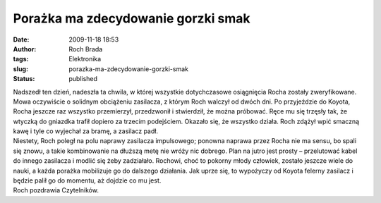 Porażka ma zdecydowanie gorzki smak
###################################
:date: 2009-11-18 18:53
:author: Roch Brada
:tags: Elektronika
:slug: porazka-ma-zdecydowanie-gorzki-smak
:status: published

| Nadszedł ten dzień, nadeszła ta chwila, w której wszystkie dotychczasowe osiągnięcia Rocha zostały zweryfikowane. Mowa oczywiście o solidnym obciążeniu zasilacza, z którym Roch walczył od dwóch dni. Po przyjeździe do Koyota, Rocha jeszcze raz wszystko przemierzył, przedzwonił i stwierdził, że można próbować. Ręce mu się trzęsły tak, że wtyczką do gniazdka trafił dopiero za trzecim podejściem. Okazało się, że wszystko działa. Roch zdążył wpić smaczną kawę i tyle co wyjechał za bramę, a zasilacz padł.
| Niestety, Roch poległ na polu naprawy zasilacza impulsowego; ponowna naprawa przez Rocha nie ma sensu, bo spali się znowu, a takie kombinowanie na dłuższą metę nie wróży nic dobrego. Plan na jutro jest prosty – przelutować kabel do innego zasilacza i modlić się żeby zadziałało. Rochowi, choć to pokorny młody człowiek, zostało jeszcze wiele do nauki, a każda porażka mobilizuje go do dalszego działania. Jak uprze się, to wypożyczy od Koyota felerny zasilacz i będzie palił go do momentu, aż dojdzie co mu jest.
| Roch pozdrawia Czytelników.
